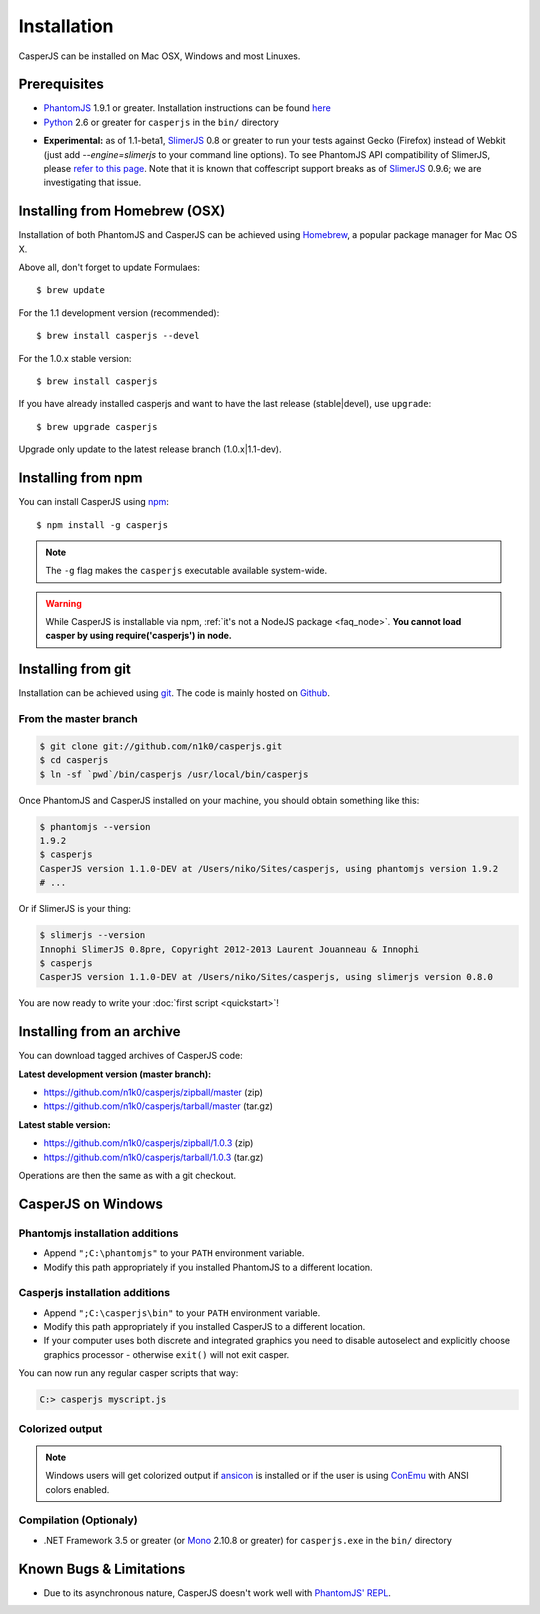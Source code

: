 .. _installation:
.. index:: Installation

============
Installation
============

CasperJS can be installed on Mac OSX, Windows and most Linuxes.

Prerequisites
-------------

.. index:: PhantomJS, Python, SlimerJS

- PhantomJS_ 1.9.1 or greater. Installation instructions can be found `here <http://phantomjs.org/download.html>`_
- Python_ 2.6 or greater for ``casperjs`` in the ``bin/`` directory

.. versionadded:: 1.1

- **Experimental:** as of 1.1-beta1, SlimerJS_ 0.8 or greater to run your tests against Gecko (Firefox) instead of Webkit (just add `--engine=slimerjs` to your command line options). To see PhantomJS API compatibility of SlimerJS, please `refer to this page <https://github.com/laurentj/slimerjs/blob/master/API_COMPAT.md>`_. Note that it is known that coffescript support breaks as of SlimerJS_ 0.9.6; we are investigating that issue.

.. index:: Homebrew

Installing from Homebrew (OSX)
------------------------------

Installation of both PhantomJS and CasperJS can be achieved using Homebrew_, a popular package manager for Mac OS X.

Above all, don't forget to update Formulaes::

    $ brew update

For the 1.1 development version (recommended)::

    $ brew install casperjs --devel

For the 1.0.x stable version::

    $ brew install casperjs

If you have already installed casperjs and want to have the last release (stable|devel), use ``upgrade``::

    $ brew upgrade casperjs

Upgrade only update to the latest release branch (1.0.x|1.1-dev).

Installing from npm
-------------------

.. versionadded:: 1.1-beta3

You can install CasperJS using `npm <http://npmjs.org/>`_::

    $ npm install -g casperjs

.. note::

   The ``-g`` flag makes the ``casperjs`` executable available system-wide.

.. warning::

   While CasperJS is installable via npm, :ref:`it's not a NodeJS package <faq_node>`. **You cannot load casper by using require('casperjs') in node.**
   
.. index:: git

Installing from git
-------------------

Installation can be achieved using `git <http://git-scm.com/>`_. The code is mainly hosted on `Github <https://github.com/n1k0/casperjs>`_.

From the master branch
~~~~~~~~~~~~~~~~~~~~~~

.. code-block:: text

    $ git clone git://github.com/n1k0/casperjs.git
    $ cd casperjs
    $ ln -sf `pwd`/bin/casperjs /usr/local/bin/casperjs

Once PhantomJS and CasperJS installed on your machine, you should obtain something like this:

.. code-block:: text

    $ phantomjs --version
    1.9.2
    $ casperjs
    CasperJS version 1.1.0-DEV at /Users/niko/Sites/casperjs, using phantomjs version 1.9.2
    # ...

Or if SlimerJS is your thing:

.. code-block:: text

    $ slimerjs --version
    Innophi SlimerJS 0.8pre, Copyright 2012-2013 Laurent Jouanneau & Innophi
    $ casperjs
    CasperJS version 1.1.0-DEV at /Users/niko/Sites/casperjs, using slimerjs version 0.8.0

You are now ready to write your :doc:`first script <quickstart>`!


Installing from an archive
--------------------------

You can download tagged archives of CasperJS code:

**Latest development version (master branch):**

- https://github.com/n1k0/casperjs/zipball/master (zip)
- https://github.com/n1k0/casperjs/tarball/master (tar.gz)

**Latest stable version:**

- https://github.com/n1k0/casperjs/zipball/1.0.3 (zip)
- https://github.com/n1k0/casperjs/tarball/1.0.3 (tar.gz)

Operations are then the same as with a git checkout.


.. index:: Windows

CasperJS on Windows
-------------------

Phantomjs installation additions
~~~~~~~~~~~~~~~~~~~~~~~~~~~~~~~~

- Append ``";C:\phantomjs"`` to your ``PATH`` environment variable.
- Modify this path appropriately if you installed PhantomJS to a different location.

Casperjs installation additions
~~~~~~~~~~~~~~~~~~~~~~~~~~~~~~~

.. versionadded:: 1.1-beta3

- Append ``";C:\casperjs\bin"`` to your ``PATH`` environment variable.
- Modify this path appropriately if you installed CasperJS to a different location.
- If your computer uses both discrete and integrated graphics you need to disable autoselect and explicitly choose graphics processor - otherwise ``exit()`` will not exit casper.

You can now run any regular casper scripts that way:

.. code-block:: text

    C:> casperjs myscript.js

Colorized output
~~~~~~~~~~~~~~~~

.. note::

   .. versionadded:: 1.1-beta1

   Windows users will get colorized output if ansicon_ is installed or if the user is using ConEmu_ with ANSI colors enabled.

.. index:: Bugs, REPL

Compilation (Optionaly)
~~~~~~~~~~~~~~~~~~~~~~~

- .NET Framework 3.5 or greater (or Mono_ 2.10.8 or greater) for ``casperjs.exe`` in the ``bin/`` directory

Known Bugs & Limitations
------------------------

- Due to its asynchronous nature, CasperJS doesn't work well with `PhantomJS' REPL <http://code.google.com/p/phantomjs/wiki/InteractiveModeREPL>`_.

.. _Homebrew: http://mxcl.github.com/homebrew/
.. _PhantomJS: http://phantomjs.org/
.. _Python: http://python.org/
.. _SlimerJS: http://slimerjs.org/
.. _ansicon: https://github.com/adoxa/ansicon
.. _Mono: http://www.mono-project.com/
.. _ConEmu: https://code.google.com/p/conemu-maximus5/
